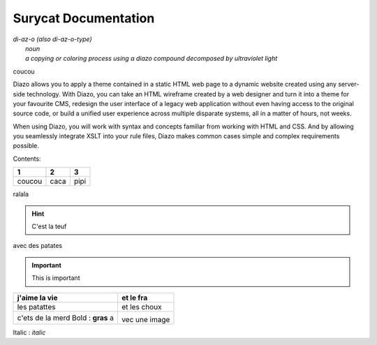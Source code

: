 Surycat Documentation
====================================

| *di-az-o (also di-az-o-type)*
|   *noun*
|   *a copying or coloring process using a diazo compound decomposed by ultraviolet light*
coucou


Diazo allows you to apply a theme contained in a static HTML web page to a
dynamic website created using any server-side technology. With Diazo, you can
take an HTML wireframe created by a web designer and turn it into a theme for
your favourite CMS, redesign the user interface of a legacy web application
without even having access to the original source code, or build a unified
user experience across multiple disparate systems, all in a matter of hours,
not weeks.

When using Diazo, you will work with syntax and concepts familiar from working
with HTML and CSS. And by allowing you seamlessly integrate XSLT into your
rule files, Diazo makes common cases simple and complex requirements possible.

Contents:

+---------+---------+-----------+
| 1       |  2      |  3        |
+=========+=========+===========+
| coucou  | caca    | pipi      |
+---------+---------+-----------+

ralala

.. image:: images/phone.png

.. hint:: C'est la teuf
avec des patates

.. important:: This is important


+----------------------------------+-----------------------------+
| j'aime la vie                    | et le fra                   |
+==================================+=============================+
| les patattes                     | et les choux                |
+----------------------------------+-----------------------------+
| c'ets de la merd Bold : **gras** | .. image:: images/phone.png |
| a                                | vec une image               |
+----------------------------------+-----------------------------+



Italic : *italic*
